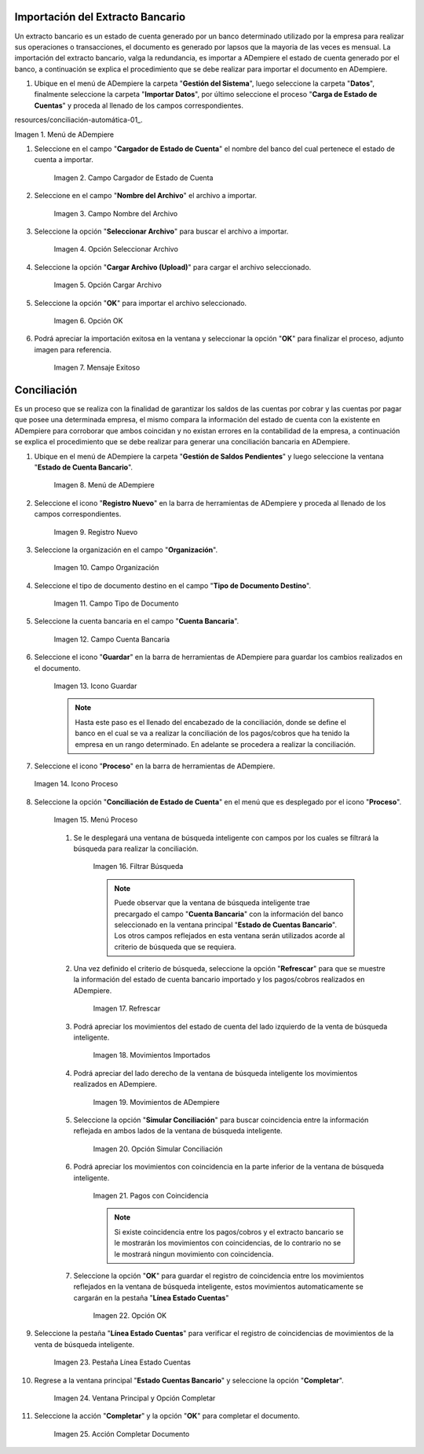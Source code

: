 .. _resources/conciliación-automática-01: resources/menuimportacion.png

   

**Importación del Extracto Bancario**
-------------------------------------

Un extracto bancario es un estado de cuenta generado por un banco determinado utilizado por la empresa para realizar sus operaciones o transacciones, el documento es generado por lapsos que la mayoria de las veces es mensual. La importación del extracto bancario, valga la redundancia, es importar a ADempiere el estado de cuenta generado por el banco, a continuación se explica el procedimiento que se debe realizar para importar el documento en ADempiere.

#. Ubique en el menú de ADempiere la carpeta "**Gestión del Sistema**", luego seleccione la carpeta "**Datos**", finalmente seleccione la carpeta "**Importar Datos**", por último seleccione el proceso "**Carga de Estado de Cuentas**" y proceda al llenado de los campos correspondientes.

resources/conciliación-automática-01_.

Imagen 1. Menú de ADempiere


#. Seleccione en el campo "**Cargador de Estado de Cuenta**" el nombre del banco del cual pertenece el estado de cuenta a importar.

      .. resources/conciliación-automática-02

      .. figure:: resources/banco.png
         :align: center
         :alt: Campo Cargador de Estado de Cuenta
   
         Imagen 2. Campo Cargador de Estado de Cuenta
   
#. Seleccione en el campo "**Nombre del Archivo**" el archivo a importar.
   
      .. resources/conciliación-automática-03

      .. figure:: resources/nombre.png
         :align: center
         :alt: Campo Nombre del Archivo
   
         Imagen 3. Campo Nombre del Archivo
   
#. Seleccione la opción "**Seleccionar Archivo**" para buscar el archivo a importar.
   
      .. resources/conciliación-automática-04

      .. figure:: resources/nueva.png
         :align: center
         :alt: Opción Seleccionar Archivo
   
         Imagen 4. Opción Seleccionar Archivo
   
#. Seleccione la opción "**Cargar Archivo (Upload)**" para cargar el archivo seleccionado.
   
      .. resources/conciliación-automática-05

      .. figure:: resources/archivo.png
         :align: center
         :alt: Opción Cargar Archivo
   
         Imagen 5. Opción Cargar Archivo
   
#. Seleccione la opción "**OK**" para importar el archivo seleccionado.
   
      .. resources/conciliación-automática-06

      .. figure:: resources/ok.png
         :align: center
         :alt: Opción OK
   
         Imagen 6. Opción OK
   
#. Podrá apreciar la importación exitosa en la ventana y seleccionar la opción "**OK**" para finalizar el proceso, adjunto imagen para referencia.
   
      .. resources/conciliación-automática-07

      .. figure:: resources/finalimportacion.png
         :align: center
         :alt: Mensaje Exitoso
   
         Imagen 7. Mensaje Exitoso
   
**Conciliación**
----------------

Es un proceso que se realiza con la finalidad de garantizar los saldos de las cuentas por cobrar y las cuentas por pagar que posee una determinada empresa, el mismo compara la información del estado de cuenta con la existente en ADempiere para corroborar que ambos coincidan y no existan errores en la contabilidad de la empresa, a continuación se explica el procedimiento que se debe realizar para generar una conciliación bancaria en ADempiere.

#. Ubique en el menú de ADempiere la carpeta "**Gestión de Saldos Pendientes**" y luego seleccione la ventana "**Estado de Cuenta Bancario**".

      .. resources/conciliación-automática-08
   
      .. figure:: resources/menuconciliacion.png
         :align: center
         :alt: Menú de ADempiere

         Imagen 8. Menú de ADempiere

#. Seleccione el icono "**Registro Nuevo**" en la barra de herramientas de ADempiere y proceda al llenado de los campos correspondientes.

      .. resources/conciliación-automática-09
   
      .. figure:: resources/nuevoreg.png
         :align: center
         :alt: Registro Nuevo

         Imagen 9. Registro Nuevo

#. Seleccione la organización en el campo "**Organización**".

      .. resources/conciliación-automática-10
   
      .. figure:: resources/organizacion.png
         :align: center
         :alt: Campo Organización

         Imagen 10. Campo Organización

#. Seleccione el tipo de documento destino en el campo "**Tipo de Documento Destino**".

      .. resources/conciliación-automática-11
   
      .. figure:: resources/tipodoc.png
         :align: center
         :alt: Campo Tipo de Documento Destino

         Imagen 11. Campo Tipo de Documento

#. Seleccione la cuenta bancaria en el campo "**Cuenta Bancaria**".

      .. resources/conciliación-automática-12
   
      .. figure:: resources/cuentabancaria.png
         :align: center
         :alt: Campo Cuenta Bancaria

         Imagen 12. Campo Cuenta Bancaria

#. Seleccione el icono "**Guardar**" en la barra de herramientas de ADempiere para guardar los cambios realizados en el documento.

      .. resources/conciliación-automática-13
   
      .. figure:: resources/guardar.png
         :align: center
         :alt: Icono Guardar

         Imagen 13. Icono Guardar


      .. note::

            Hasta este paso es el llenado del encabezado de la conciliación, donde se define el banco en el cual se va a realizar la conciliación de los pagos/cobros que ha tenido la empresa en un rango determinado. En adelante se procedera a realizar la conciliación.


#. Seleccione el icono "**Proceso**" en la barra de herramientas de ADempiere.

   .. resources/conciliación-automática-14
   
   .. figure:: resources/proceso.png
      :align: center
      :alt: Icono Proceso

      Imagen 14. Icono Proceso


#. Seleccione la opción "**Conciliación de Estado de Cuenta**" en el menú que es desplegado por el icono "**Proceso**".

      .. resources/conciliación-automática-15


      .. figure:: resources/conciliar.png
         :align: center
         :alt: Menú Proceso

         Imagen 15. Menú Proceso


      #. Se le desplegará una ventana de búsqueda inteligente con campos por los cuales se filtrará la búsqueda para realizar la conciliación.

            .. resources/conciliación-automática-16
      
            .. figure:: resources/datos.png
               :align: center
               :alt: Filtrar Búsqueda

               Imagen 16. Filtrar Búsqueda


            .. note::

                  Puede observar que la ventana de búsqueda inteligente trae precargado el campo "**Cuenta Bancaria**" con la información del banco seleccionado en la ventana principal "**Estado de Cuentas Bancario**". Los otros campos reflejados en esta ventana serán utilizados acorde al criterio de búsqueda que se requiera.

      #. Una vez definido el criterio de búsqueda, seleccione la opción "**Refrescar**" para que se muestre la información del estado de cuenta bancario importado y los pagos/cobros realizados en ADempiere.

            .. resources/conciliación-automática-17
      
            .. figure:: resources/refrescar.png
               :align: center
               :alt: Refrescar

               Imagen 17. Refrescar

      #. Podrá apreciar los movimientos del estado de cuenta del lado izquierdo de la venta de búsqueda inteligente.

            .. resources/conciliación-automática-18
      
            .. figure:: resources/movimientos.png
               :align: center
               :alt: Movimientos Importados

               Imagen 18. Movimientos Importados

      #. Podrá apreciar del lado derecho de la ventana de búsqueda inteligente los movimientos realizados en ADempiere.

            .. resources/conciliación-automática-19
      
            .. figure:: resources/movimientosad.png
               :align: center
               :alt: Movimientos de ADempiere

               Imagen 19. Movimientos de ADempiere

      #. Seleccione la opción "**Simular Conciliación**" para buscar coincidencia entre la información reflejada en ambos lados de la ventana de búsqueda inteligente.

            .. resources/conciliación-automática-20
      
            .. figure:: resources/simular.png
               :align: center
               :alt: Opción Simular Conciliación

               Imagen 20. Opción Simular Conciliación

      #. Podrá apreciar los movimientos con coincidencia en la parte inferior de la ventana de búsqueda inteligente.

            .. resources/conciliación-automática-21
      
            .. figure:: resources/coincidencias.png
               :align: center
               :alt: Pagos con Coincidencia

               Imagen 21. Pagos con Coincidencia

            .. note::

                  Si existe coincidencia entre los pagos/cobros y el extracto bancario se le mostrarán los movimientos con coincidencias, de lo contrario no se le mostrará ningun movimiento con coincidencia.

      #. Seleccione la opción "**OK**" para guardar el registro de coincidencia entre los movimientos reflejados en la ventana de búsqueda inteligente, estos movimientos automaticamente se cargarán en la pestaña "**Línea Estado Cuentas**"

            .. resources/conciliación-automática-22
      
            .. figure:: resources/okbusqueda.png
               :align: center
               :alt: Opción OK

               Imagen 22. Opción OK

#. Seleccione la pestaña "**Línea Estado Cuentas**" para verificar el registro de coincidencias de movimientos de la venta de búsqueda inteligente.

      .. resources/conciliación-automática-23
   
      .. figure:: resources/linea.png
         :align: center
         :alt: Pestaña Línea Estado Cuentas

         Imagen 23. Pestaña Línea Estado Cuentas

#. Regrese a la ventana principal "**Estado Cuentas Bancario**" y seleccione la opción "**Completar**".

      .. resources/conciliación-automática-24
   
      .. figure:: resources/ventanaycompletar.png
         :align: center 
         :alt: Ventana Principal y Opción Completar

         Imagen 24. Ventana Principal y Opción Completar

#. Seleccione la acción "**Completar**" y la opción "**OK**" para completar el documento.

      .. resources/conciliación-automática-25
   
      .. figure:: resources/completar.png
         :align: center 
         :alt: Acción Completar Documento

         Imagen 25. Acción Completar Documento
